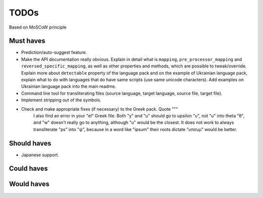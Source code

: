 TODOs
=====
Based on MoSCoW principle

Must haves
----------
- Prediction/auto-suggest feature.
- Make the API documentation really obvious. Explain in detail what is ``mapping``,
  ``pre_processor_mapping`` and ``reversed_specific_mapping``, as well as other
  properties and methods, which are possible to tweak/override. Explain more about
  ``detectable`` property of the language pack and on the example of Ukrainian
  language pack, explain what to do with languages that do have same scripts (use
  same unicode characters). Add examples on Ukrainian language pack into the main
  readme.
- Command line tool for transliterating files (source language, target language, 
  source file, target file).
- Implement stripping out of the symbols.
- Check and make appropriate fixes (if necessary) to the Greek pack. Quote """
    I also find an error in your "el" Greek file. Both "y" and "u" should go to
    upsilon "υ", not "u" into theta "θ", and "w" doesn't really go to anything,
    although "υ" would be the closest.
    It does not work to always transliterate "ps" into "ψ", because in a word
    like "ipsum" their roots dictate "υπσυμ" would be better.

Should haves
------------
- Japanese support.

Could haves
-----------

Would haves
-----------
